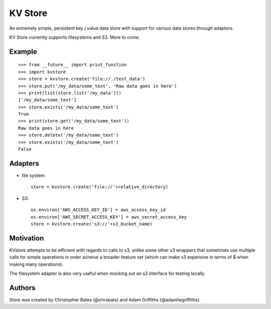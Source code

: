 =====
KV Store
=====

An extremely simple, persistent key / value data store with support for various data stores through adaptors.

KV Store currently supports filesystems and S3.  More to come.


Example
=======

::

    >>> from __future__ import print_function
    >>> import kvstore
    >>> store = kvstore.create('file://./test_data')
    >>> store.put('/my_data/some_text', 'Raw data goes in here')
    >>> print(list(store.list('/my_data')))
    ['/my_data/some_text']
    >>> store.exists('/my_data/some_text')
    True
    >>> print(store.get('/my_data/some_text'))
    Raw data goes in here
    >>> store.delete('/my_data/some_text')
    >>> store.exists('/my_data/some_text')
    False


Adapters
========

* file system::

   store = kvstore.create('file://'+relative_directory)

* S3::

    os.environ['AWS_ACCESS_KEY_ID'] = aws_access_key_id
    os.environ['AWS_SECRET_ACCESS_KEY'] = aws_secret_access_key
    store = kvstore.create('s3://'+s3_bucket_name)



Motivation
==========

KVstore attempts to be efficient with regards to calls to s3, unlike some other s3 wrappers that sometimes use multiple calls for simple operations in order acheive a broader feature set (which can make s3 expensive in terms of $ when making many operations).

The filesystem adapter is also very useful when mocking out an s3 interface for testing locally.

Authors
=======

Store was created by Christopher Bates (@chrsbats) and Adam Griffiths (@adamlwgriffiths).

